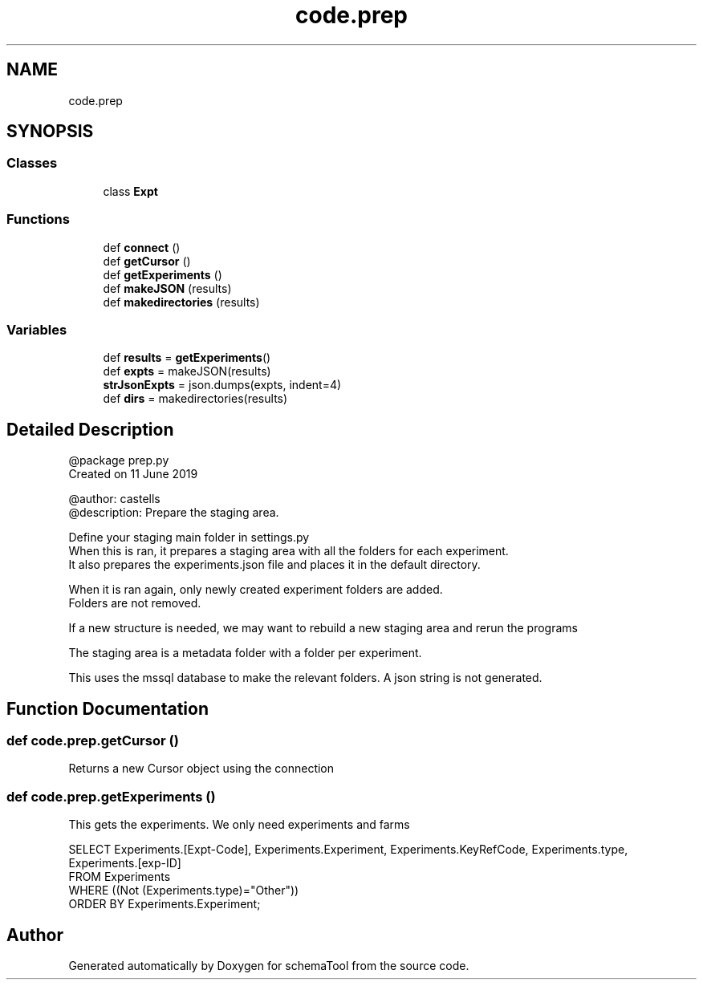 .TH "code.prep" 3 "Thu Jul 25 2019" "Version 0.1" "schemaTool" \" -*- nroff -*-
.ad l
.nh
.SH NAME
code.prep
.SH SYNOPSIS
.br
.PP
.SS "Classes"

.in +1c
.ti -1c
.RI "class \fBExpt\fP"
.br
.in -1c
.SS "Functions"

.in +1c
.ti -1c
.RI "def \fBconnect\fP ()"
.br
.ti -1c
.RI "def \fBgetCursor\fP ()"
.br
.ti -1c
.RI "def \fBgetExperiments\fP ()"
.br
.ti -1c
.RI "def \fBmakeJSON\fP (results)"
.br
.ti -1c
.RI "def \fBmakedirectories\fP (results)"
.br
.in -1c
.SS "Variables"

.in +1c
.ti -1c
.RI "def \fBresults\fP = \fBgetExperiments\fP()"
.br
.ti -1c
.RI "def \fBexpts\fP = makeJSON(results)"
.br
.ti -1c
.RI "\fBstrJsonExpts\fP = json\&.dumps(expts, indent=4)"
.br
.ti -1c
.RI "def \fBdirs\fP = makedirectories(results)"
.br
.in -1c
.SH "Detailed Description"
.PP 

.PP
.nf
@package prep.py
Created on 11 June 2019

@author: castells
@description: Prepare the staging area. 

Define your staging main folder in settings.py 
When this is ran, it prepares a staging area with all the folders for each experiment. 
It also prepares the experiments.json file and places it in the default directory.

When it is ran again, only newly created experiment folders are added. 
Folders are not removed. 

If a new structure is needed, we may want to rebuild a  new staging area and rerun the programs

The staging area is a metadata folder with a folder per experiment.

This uses the mssql database to make the relevant folders. A json string is not generated. 

.fi
.PP
 
.SH "Function Documentation"
.PP 
.SS "def code\&.prep\&.getCursor ()"

.PP
.nf
Returns a new Cursor object using the connection
.fi
.PP
 
.SS "def code\&.prep\&.getExperiments ()"

.PP
.nf
This gets the experiments. We only need experiments and farms

SELECT Experiments.[Expt-Code], Experiments.Experiment, Experiments.KeyRefCode, Experiments.type, Experiments.[exp-ID]
FROM Experiments
WHERE ((Not (Experiments.type)="Other"))
ORDER BY Experiments.Experiment;
.fi
.PP
 
.SH "Author"
.PP 
Generated automatically by Doxygen for schemaTool from the source code\&.
